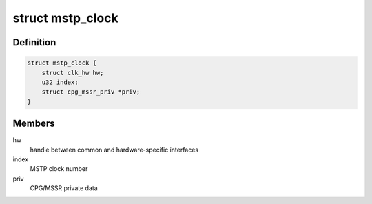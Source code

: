 .. -*- coding: utf-8; mode: rst -*-
.. src-file: drivers/clk/renesas/renesas-cpg-mssr.c

.. _`mstp_clock`:

struct mstp_clock
=================

.. c:type:: struct mstp_clock

    MSTP gating clock

.. _`mstp_clock.definition`:

Definition
----------

.. code-block:: c

    struct mstp_clock {
        struct clk_hw hw;
        u32 index;
        struct cpg_mssr_priv *priv;
    }

.. _`mstp_clock.members`:

Members
-------

hw
    handle between common and hardware-specific interfaces

index
    MSTP clock number

priv
    CPG/MSSR private data

.. This file was automatic generated / don't edit.

